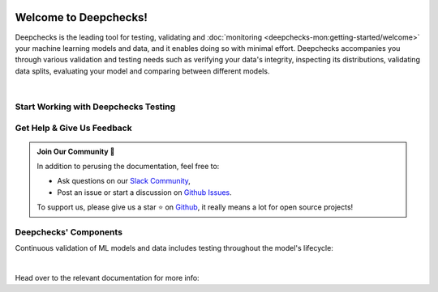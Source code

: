.. image:: /_static/images/general/deepchecks-logo-with-white-wide-back.png
   :target: https://deepchecks.com/?utm_source=docs.deepchecks.com&utm_medium=referral&utm_campaign=welcome
   :alt: Deepchecks Logo
   :align: center

========================
Welcome to Deepchecks!
========================

Deepchecks is the leading tool for testing, validating and 
:doc:`monitoring <deepchecks-mon:getting-started/welcome>` your machine learning models
and data, and it enables doing so with minimal effort. Deepchecks accompanies you through
various validation and testing needs such as verifying your data's integrity, inspecting its distributions,
validating data splits, evaluating your model and comparing between different models.

.. image:: /_static/images/general/checks-and-conditions.png
   :alt: Deepchecks Suite of Checks
   :width: 75%
   :align: center

|

.. _welcome__start_working:

Start Working with Deepchecks Testing
==========================================

.. grid:: 1
    :gutter: 3

    .. grid-item-card:: 🏃‍♀️ Tabular Quickstarts 🏃‍♀️
        :link-type: doc
        :link: /user-guide/tabular/auto_quickstarts/index
        
        End-to-end guides to start testing your tabular data & model in 5 minutes.

    .. grid-item-card:: 💁‍♂️ Get Help & Give Us Feedback 💁
        :link-type: ref
        :link: welcome__get_help
   
        Links for how to interact with us via our `Slack Community  <https://www.deepchecks.com/slack>`__ 
        or by opening `an issue on Github <https://github.com/deepchecks/deepchecks/issues>`__.

   
    .. grid-item-card:: 🤓 User Guide 🤓
        :link-type: doc
        :link: /user-guide/index
         
        A comprehensive view of deepchecks concepts,
        customizations, and core use cases.
   
    .. grid-item-card:: 💻  Install 💻 
        :link-type: doc
        :link: /getting-started/installation

        Full installation guide (quick one can be found in quickstarts)

    .. grid-item-card:: 🚀 Interactive Demo of the Tabular Checks 🚀
        :link-type: url
        :link: https://checks-demo.deepchecks.com/?check=No+check+selected
             &utm_source=docs.deepchecks.com&utm_medium=referral&
             utm_campaign=welcome_page&utm_content=checks_demo_card
      
        Play with some of the existing tabular checks
        and see how they work on various datasets with custom corruptions injected.
      
    .. grid-item-card:: 🤖 API Reference 🤖
        :link-type: doc
        :link: /api/index
            
        Reference and links to source code for Deepchecks' components

    .. grid-item-card:: 🏃‍♀️ Vision Quickstarts (Note: CV is in Beta Release) 🏃‍♀️
        :link-type: doc
        :link: /user-guide/vision/auto_quickstarts/index
         
        End-to-end guides demonstrating how to start working with various CV use cases 
        (object detection, classification and more)



.. _welcome__get_help:

Get Help & Give Us Feedback
============================

.. admonition:: Join Our Community 👋
   :class: tip

   In addition to perusing the documentation, feel free to:

   - Ask questions on our `Slack Community <https://www.deepchecks.com/slack>`__,
   - Post an issue or start a discussion on `Github Issues <https://github.com/deepchecks/deepchecks/issues>`__.

   To support us, please give us a star ⭐️ on `Github <https://github.com/deepchecks/deepchecks>`__, it really means a lot for open source projects!

Deepchecks' Components
=======================

Continuous validation of ML models and data includes testing throughout the model's lifecycle:

.. image:: /_static/images/welcome/testing_phases_in_pipeline.png
   :alt: Phases for Continuous Validation of ML Models and Data
   :align: center

|

Head over to the relevant documentation for more info:

.. grid:: 1
    :gutter: 3

    .. grid-item-card:: Testing Package (Here)
        :link-type: ref
        :link: welcome__start_working
        :img-top: /_static/images/welcome/research_title.png
        :columns: 4

        Tests during research and model development
    
    .. grid-item-card:: Testing Package CI/CD Usage
        :link-type: doc
        :link: /user-guide/general/ci_cd
        :img-top: /_static/images/welcome/ci_cd_title.png
        :columns: 4
        
        Tests before deploying the model to production

    .. grid-item-card:: Monitoring
        :link-type: ref
        :link: deepchecks-mon:welcome__start_with_deepchecks_monitoring
        :img-top: /_static/images/welcome/monitoring_title.png
        :columns: 4

        Tests and continuous monitoring during production



